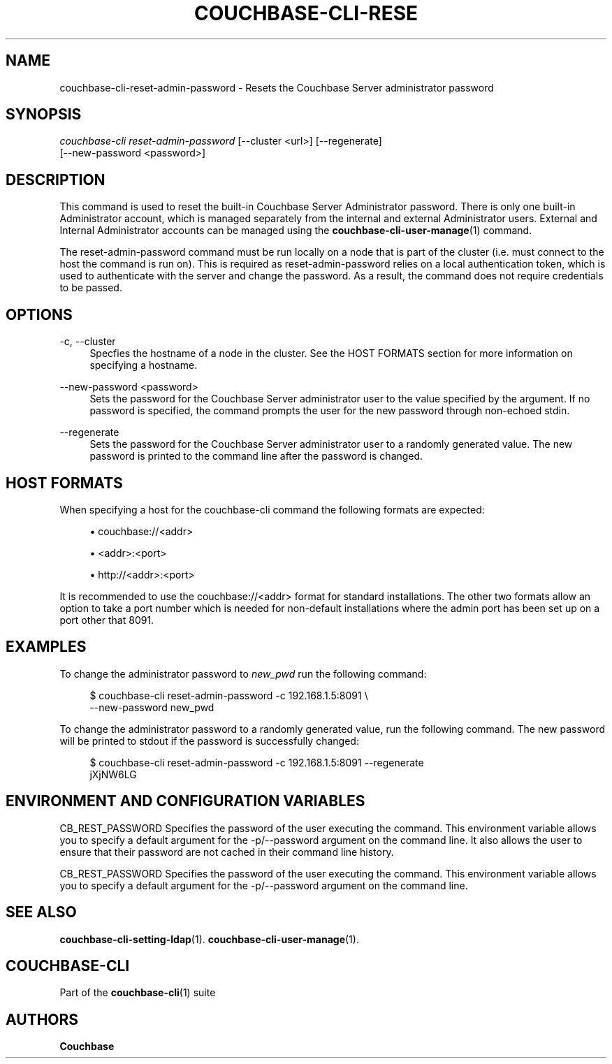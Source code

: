 '\" t
.\"     Title: couchbase-cli-reset-admin-password
.\"    Author: Couchbase
.\" Generator: DocBook XSL Stylesheets v1.78.1 <http://docbook.sf.net/>
.\"      Date: 05/10/2017
.\"    Manual: Couchbase CLI Manual
.\"    Source: Couchbase CLI 1.0.0
.\"  Language: English
.\"
.TH "COUCHBASE\-CLI\-RESE" "1" "05/10/2017" "Couchbase CLI 1\&.0\&.0" "Couchbase CLI Manual"
.\" -----------------------------------------------------------------
.\" * Define some portability stuff
.\" -----------------------------------------------------------------
.\" ~~~~~~~~~~~~~~~~~~~~~~~~~~~~~~~~~~~~~~~~~~~~~~~~~~~~~~~~~~~~~~~~~
.\" http://bugs.debian.org/507673
.\" http://lists.gnu.org/archive/html/groff/2009-02/msg00013.html
.\" ~~~~~~~~~~~~~~~~~~~~~~~~~~~~~~~~~~~~~~~~~~~~~~~~~~~~~~~~~~~~~~~~~
.ie \n(.g .ds Aq \(aq
.el       .ds Aq '
.\" -----------------------------------------------------------------
.\" * set default formatting
.\" -----------------------------------------------------------------
.\" disable hyphenation
.nh
.\" disable justification (adjust text to left margin only)
.ad l
.\" -----------------------------------------------------------------
.\" * MAIN CONTENT STARTS HERE *
.\" -----------------------------------------------------------------
.SH "NAME"
couchbase-cli-reset-admin-password \- Resets the Couchbase Server administrator password
.SH "SYNOPSIS"
.sp
.nf
\fIcouchbase\-cli reset\-admin\-password\fR [\-\-cluster <url>] [\-\-regenerate]
          [\-\-new\-password <password>]
.fi
.SH "DESCRIPTION"
.sp
This command is used to reset the built\-in Couchbase Server Administrator password\&. There is only one built\-in Administrator account, which is managed separately from the internal and external Administrator users\&. External and Internal Administrator accounts can be managed using the \fBcouchbase-cli-user-manage\fR(1) command\&.
.sp
The reset\-admin\-password command must be run locally on a node that is part of the cluster (i\&.e\&. must connect to the host the command is run on)\&. This is required as reset\-admin\-password relies on a local authentication token, which is used to authenticate with the server and change the password\&. As a result, the command does not require credentials to be passed\&.
.SH "OPTIONS"
.PP
\-c, \-\-cluster
.RS 4
Specfies the hostname of a node in the cluster\&. See the HOST FORMATS section for more information on specifying a hostname\&.
.RE
.PP
\-\-new\-password <password>
.RS 4
Sets the password for the Couchbase Server administrator user to the value specified by the argument\&. If no password is specified, the command prompts the user for the new password through non\-echoed stdin\&.
.RE
.PP
\-\-regenerate
.RS 4
Sets the password for the Couchbase Server administrator user to a randomly generated value\&. The new password is printed to the command line after the password is changed\&.
.RE
.SH "HOST FORMATS"
.sp
When specifying a host for the couchbase\-cli command the following formats are expected:
.sp
.RS 4
.ie n \{\
\h'-04'\(bu\h'+03'\c
.\}
.el \{\
.sp -1
.IP \(bu 2.3
.\}
couchbase://<addr>
.RE
.sp
.RS 4
.ie n \{\
\h'-04'\(bu\h'+03'\c
.\}
.el \{\
.sp -1
.IP \(bu 2.3
.\}
<addr>:<port>
.RE
.sp
.RS 4
.ie n \{\
\h'-04'\(bu\h'+03'\c
.\}
.el \{\
.sp -1
.IP \(bu 2.3
.\}
http://<addr>:<port>
.RE
.sp
It is recommended to use the couchbase://<addr> format for standard installations\&. The other two formats allow an option to take a port number which is needed for non\-default installations where the admin port has been set up on a port other that 8091\&.
.SH "EXAMPLES"
.sp
To change the administrator password to \fInew_pwd\fR run the following command:
.sp
.if n \{\
.RS 4
.\}
.nf
$ couchbase\-cli reset\-admin\-password \-c 192\&.168\&.1\&.5:8091 \e
 \-\-new\-password new_pwd
.fi
.if n \{\
.RE
.\}
.sp
To change the administrator password to a randomly generated value, run the following command\&. The new password will be printed to stdout if the password is successfully changed:
.sp
.if n \{\
.RS 4
.\}
.nf
$ couchbase\-cli reset\-admin\-password \-c 192\&.168\&.1\&.5:8091 \-\-regenerate
  jXjNW6LG
.fi
.if n \{\
.RE
.\}
.SH "ENVIRONMENT AND CONFIGURATION VARIABLES"
.sp
CB_REST_PASSWORD Specifies the password of the user executing the command\&. This environment variable allows you to specify a default argument for the \-p/\-\-password argument on the command line\&. It also allows the user to ensure that their password are not cached in their command line history\&.
.sp
CB_REST_PASSWORD Specifies the password of the user executing the command\&. This environment variable allows you to specify a default argument for the \-p/\-\-password argument on the command line\&.
.SH "SEE ALSO"
.sp
\fBcouchbase-cli-setting-ldap\fR(1)\&. \fBcouchbase-cli-user-manage\fR(1)\&.
.SH "COUCHBASE-CLI"
.sp
Part of the \fBcouchbase-cli\fR(1) suite
.SH "AUTHORS"
.PP
\fBCouchbase\fR
